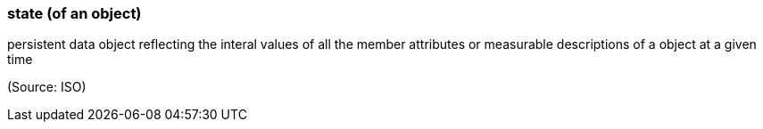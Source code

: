 === state (of an object)

persistent data object reflecting the interal values of all the member attributes or measurable descriptions of a object at a given time

(Source: ISO)

